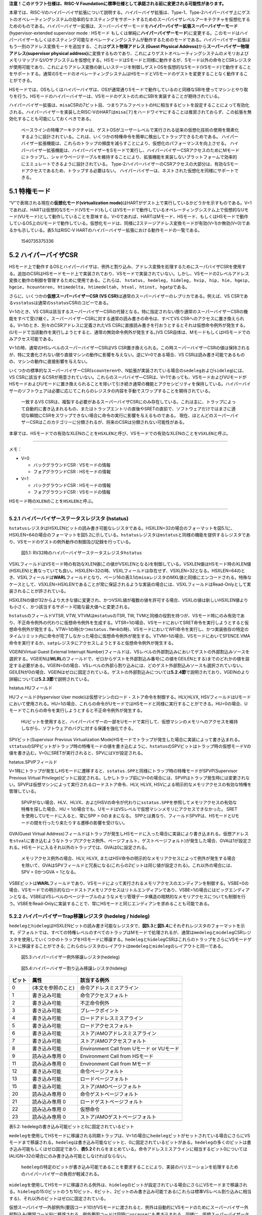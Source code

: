 **注意！このドラフト仕様は、RISC-V
Foundationに標準仕様として承認される前に変更される可能性があります。**

本章では、RISC-Vのハイパーバイザ拡張について説明する。ハイパーバイザ拡張は、Type-1、Type-2ハイパーバイザ上にゲストのオペレーティングシステムの効率的なホスティングをサポートするためのスーパバイザレベルアーキテクチャを仮想化するためのものである。ハイパーバイザー拡張は、スーパーバイザーモードを\ **ハイパーバイザー拡張スーパーバイザーモード**\ (hypervisor-extended
supervisor mode : HSモード
もしくは単純に\ **ハイパーバイザーモード**)に変更する。このモードはハイパーバイザーもしくはホスティング可能なオペレーティングシステムが動作するためのモードである。ハイパーバイザー拡張はもう一別のアドレス変換モードを追加する、これは\ **ゲスト物理アドレス
(Guest Physical
Address)**\ から\ **スーパーバイザー物理アドレス(supervisor physical
address)**\ に変換するものであり、これによりゲストオペレーティングシステムのメモリおよびメモリマップドなI/Oサブシステムを仮想化する。HSモードはSモードと同様に動作するが、Sモード以外の命令とCSRレジスタが使用可能であり、これによりアドレス変換の新しいステージを制御しゲストOSを仮想的なSモード(VSモード)で動作することをサポートする。通常のSモードのオペレーティングシステムはHSモードとVSモードのゲストを変更することなく動作することができる。

HSモードでは、OSもしくはハイパーバイザは、OSが通常通りSモードで動作しているのと同様なSBIを使ってマシンとやり取りを行う。HSモードのハイパーバイザーは、VSモードのゲストのためにSBIを実装することが期待されている。

ハイパーバイザー拡張は、\ ``misa``\ CSRの7ビット目、つまりアルファベットのHに相当するビットを設定することによって有効化される。ハイパーバイザーを実装したRISC-VのHARTは\ ``misa[7]``\ をハードワイヤにすることは推奨されておらず、この拡張を無効化することも可能にしておくべきである。

   ベースラインの特権アーキテクチャは、ゲストOSがユーザーレベルで実行される従来の仮想化技術の使用を簡素化するように設計されている。これは、いくつかの特権命令を簡単に検出してトラップできるためである。
   ハイパーバイザー拡張機能は、これらのトラップの頻度を減らすことにより、仮想化のパフォーマンスを向上させる。
   ハイパーバイザー拡張機能は、ハイパーバイザーをSモードで実行し、ハイパーバイザーCSRアクセスのためにMモードにトラップし、シャドウページテーブルを維持することにより、拡張機能を実装しないプラットフォームで効率的にエミュレートできるように設計されている。
   Type-2ハイパーバイザーのCSRアクセスの大部分は、有効なSモードアクセスであるため、トラップする必要はない。
   ハイパーバイザーは、ネストされた仮想化を同様にサポートできる。

5.1 特権モード
--------------

“V”で表現される現在の\ **仮想化モード(virtualization
mode)**\ はHARTがゲスト上で実行しているかどうかを示すものである。V=1であれば、HARTは仮想的なSモード(VSモード)もしくはVSモードで動作しているオペレーティングシステム上で仮想的なUモード(VUモード)として動作していることを意味する。V=0であれば、HARTはMモード、HSモード、もしくはHSモードで動作しているOS上のUモードで動作している。仮想化モードは、同様に2ステージアドレス変換モードが有効(V=1)か無効(V=0)であるかも示している。表5.1はRISC-V
HARTのハイパーバイザー拡張における動作モードの一覧である。

.. figure:: hypervisor_51.png
   :alt: 1540735375336

   1540735375336

5.2 ハイパーバイザCSR
---------------------

HSモード上で動作するOSとハイパーバイザは、例外と割り込み、アドレス変換を処理するためにスーパバイザCSRを使用する。追加のCSRはHSモードモード上で実装されており、VSモードで実装されていない。しかし、VSモードの2レベルアドレス変換と動作の制御を管理するために使用である。これらは、
``hstatus, hedeleg, hideleg, hvip, hip, hie, hgeip, hgeie, hcounteren, htimedelta, htimedeltah, htval, htinst, hgatp``\ である。

さらに、いくつかの\ **仮想スーパーバイザーCSR (VS
CSR)**\ は通常のスーパーバイザーのレプリカである。例えば、VS
CSRである\ ``vsstatus``\ は通常の\ ``sstatus``\ CSRのコピーである。

V=1のとき、VS
CSRは該当するスーパーバイザーCSRの代替となる。特に指定されない限り通常のスーパーバイザーCSRの機能をすべて受け継ぐ。スーパーバイザーCSRに対する通常の読み書きの命令は、すべてVS
CSRへのアクセスに置き換えられる。V=1のとき、別々のCSRアドレスに定義されたVS
CSRに直接読み書きを行おうとするとそれは仮想命令例外が発生する。(Uモードで当該動作を実行しようとすると、通常の無効命令例外が発生する。)VS
CSR自体は、MモードもしくはHSモードでのみアクセス可能である。

V=1の時、通常のHSレベルのスーパーバイザーCSRはVS
CSR置き換えられる。この時スーパーバイザーCSRの値は保持されるが、特に文書化されない限り直接マシンの動作に影響を与えない。逆にV=0である場合、VS
CSRは読み書き可能であるものの、マシンの動作に直接影響を与えない。

いくつかの標準的なスーパーバイザーCSR(\ ``scounteren``\ や、N拡張が実装されている場合の\ ``sedeleg``\ および\ ``sideleg``)には、VS
CSRに該当するCSRが用意されていない。これらのスーパバイザ―CSRは、V=1であっても、VSモードおよびVUモードがHSモードおよびUモードに置き換えられることを除いて引き続き通常の機能とアクセシビリティを保持している。ハイパーバイザーのソフトウェアは必要に応じてこれらのレジスタの内容を手動でスワップすることを期待されている。

   一致するVS
   CSRは、複製する必要があるスーパーバイザCSRにのみ存在している。これは主に、トラップによって自動的に書き込まれるもの、またはトラップエントリの直後やSRETの直前で、ソフトウェアだけではまさに適切な瞬間にCSRをスワップできない場合に命令の実行に影響を与えるものである。
   現在、ほとんどのスーパーバイザーCSRはこのカテゴリーに分類されるが、将来のCSRは分類されない可能性がある。

本章では、HSモードでの有効なXLENのことを\ ``HSXLEN``\ と呼び、VSモードでの有効なXLENのことを\ ``VSXLEN``\ と呼ぶ。

--------------

メモ：

-  V=0

   -  バックグラウンドCSR : VSモードの情報
   -  フォアグラウンドCSR : HSモードの情報

-  V=1

   -  バックグラウンドCSR : HSモードの情報
   -  フォアグラウンドCSR : VSモードの情報

HSモード時の\ ``XLEN``\ のことを\ ``HSXLEN``\ と呼ぶ。

--------------

5.2.1 ハイパーバイザーステータスレジスタ (hstatus)
~~~~~~~~~~~~~~~~~~~~~~~~~~~~~~~~~~~~~~~~~~~~~~~~~~

``hstatus``\ レジスタはHSXLENビットの読み書き可能なレジスタである。HSXLEN=32の場合のフォーマットを図5.1に、HSXLEN=64の場合のフォーマットを図5.2に示している。\ ``hstatus``\ レジスタは\ ``mstatus``\ と同様の機能を提供するレジスタであり、VSモードのゲストの例外動作の制御及び記録を行っている。

.. figure:: hypervisor_hstatus_RV32.PNG
   :alt: 図5.1: RV32時のハイパーバイザーステータスレジスタ\ ``hstatus``

   図5.1: RV32時のハイパーバイザーステータスレジスタ\ ``hstatus``

.. figure:: hypervisor_hstatus_RV64.PNG
   :alt: 図5.2:
   RV64時のハイパーバイザーステータスレジスタ(\ ``hstatus``)

   図5.2: RV64時のハイパーバイザーステータスレジスタ(\ ``hstatus``)

VSXLフィールドはVSモード時の有効なXLEN値(この値がVSXLENとなる)を制御している。VSXLEN値はHSモード時のXLEN値(HSXLEN)と異なっていても良い。HSXLEN=32の時、VSXLフィールドは存在せず、VSXLEN=32となる。HSXLEN=64のとき、VSXLフィールドは\ **WARL**\ フィールドとなり、ページ16の表3.1の\ ``misa``\ レジスタのMXL値と同様にエンコードされる。特殊なケースとして、VSXLEN=HSXLENであることが常に保証されるような実装の場合には、VSXLフィールドはRead-Onlyとして実装されることが許されている。

HSXLENの値が32からより大きな値に変更され、かつVSXL値が複数の値を許可する場合、VSXLの値は新しいHSXLEN値よりも小さく、かつ該当するサポート可能な最大値へと変更される。

``hstatus``\ のフィールドVTSR, VTW, VTVMは\ ``mstatus``\ のTSR, TW,
TVMと同様の役割を持つが、VSモード時にのみ有効であり、不正命令例外の代わりに仮想命令例外を生成する。VTSR=1の場合、VSモードにおいてSRET命令を実行しようとすると仮想命令例外が発生する。VTW=1の時(かつ\ ``mstatus.TW=0``\ の時)、VSモードにおいてWFI命令を実行し、かつ実装依存の特定のタイムリミット内に命令が完了しなかった場合に仮想命令例外が発生する。VTVM=1の場合、VSモードにおいてSFENCE.VMA命令を実行するか、\ ``satp``\ レジスタにアクセスしようとすると仮想命令例外が発生する。

VGEIN(Virtual Guest External Interrupt
Number)フィールドは、VSレベルの外部割込みにおいてゲストの外部割込みソースを選択する。VGEIENは\ **WLRL**\ のフィールドで、ゼロからゲストを外部割込み番号(この値をGEILENとする)までのどれかの値を設定する必要がある。VGEIN=0の場合、VSレベルの外部ら割り込みには、どのゲスト外部割込みソースも選択されていない。GEILENが0の場合、VGEINはゼロに固定されている。ゲストの外部割込みについては\ **5.2.4節**\ で説明されており、VGEINのより詳細については\ **5.2.3節**\ で説明されている。

hstatus.HUフィールド

HUフィールド(Hypervisor User
mode)は仮想マシンのロード・ストア命令を制御する。HLV,HLVX,
HSVフィールドはUモードにおいて使用される。HU=1の場合、これらの命令がUモードではHSモードと同様に実行することができる。HU=0の場合、Uモードでこれらの命令を実行しようとすると不正命令例外が発生する。

   HUビットを使用すると、ハイパーバイザーの一部をUモードで実行して、仮想マシンのメモリへのアクセスを維持しながら、ソフトウェアのバグに対する保護を強化できる。

SPVビット(Supervisor Previous Virtualization
Mode)HSモードでトラップが発生した場合に実装によって書き込まれる。\ ``sttatus``\ のSPPビットがトラップ時の特権モードの値を書き込むように、\ ``hstatus``\ のSPVビットはトラップ時の仮想モードVの値を書き込む。V=0にSRETが実行されると、SPVにはVが設定される。

hstatus.SPVPフィールド

V=1時にトラップが発生しHSモードに遷移すると、\ ``sstatus.SPP``\ と同様にトラップ時の特権モードがSPVP(Supervisor
Previous Virtual
Privilege)ビットに設定される。しかしトラップ前にV=0の場合には、SPVPはトラップ発生時には変更されない。SPVPは仮想マシンによって実行されるロードストア命令、HLV,
HLVX, HSVによる明示的なメモリアクセスの有効な特権を管理している。

   SPVPがない場合、HLV、HLVX、およびHSVの命令が代わりに\ ``sstatus.SPP``\ を参照してメモリアクセスの有効な特権を探した場合、HU
   =
   1の場合でも、UモードはVSレベルで仮想マシンメモリにアクセスできなかった。
   SRETを使用してUモードに入ると、常にSPP = 0のままになる。
   SPPとは異なり、フィールドSPVPは、HSモードとUモードの間を行ったり来たりする遷移の影響を受けない。

GVA(Guest Virtual
Address)フィールドはトラップが発生しHSモードに入った場合に実装により書き込まれる。仮想アドレスを\ ``stval``\ に書き込むようなトラップ(アクセス例外、ページフォルト、ゲストページフォルト)が発生した場合、GVAは1が設定される。HSモードに入るそれ以外のトラップでは、GVAは0に設定される。

   メモリアクセス例外の場合、HLV, HLVX,
   またはHSV命令の明示的なメモリアクセスによって例外が発生する場合を除いて、GVAはSPVフィールドと冗長になる(これらの2ビットは同じ値が設定される)。これ以外の場合には、SPV
   = 0かつGVA = 1となる。

VSBEビットは\ **WARL**\ フィールドであり、VSモードによって実行されるメモリアクセスのエンディアンを制御する。VSBE=0の場合、VSモードでの明示的なロードストアメモリアクセスはリトルエンディアンであり、VSBE=1の場合にはビッグエンディアンとなる。VSBEはVSレベルのページテーブルのようなメモリ管理データ構造の暗黙的なメモリアクセスについても制御を行う。VSBEをRead-Onlyに実装することで、常にHSモードと同じエンディアンを求めることも可能である。

5.2.2 ハイパーバイザーTrap移譲レジスタ (hedeleg / hideleg)
~~~~~~~~~~~~~~~~~~~~~~~~~~~~~~~~~~~~~~~~~~~~~~~~~~~~~~~~~~

``hedeleg``\ と\ ``hideleg``\ はHSXLENビットの読み書き可能なレジスタで、\ **図5.3**\ と\ **図5.4**\ にそれぞれレジスタのフォーマットを示す。デフォルトでは、すべての特権レベルのすべてのトラップはMモードで処理されるが、通常は\ ``medeleg``\ と\ ``mideleg``\ CSRレジスタを使用していくつかのトラップをHSモードに移譲する。\ ``hedeleg``\ と\ ``hideleg``\ CSRはこれらのトラップをさらにVSモードゲストに移譲することができる;
これらのレジスタのレイアウトは\ ``medeleg``\ と\ ``mideleg``\ のレイアウトと同一である。

.. figure:: hedeleg.PNG
   :alt: 図5.3:ハイパーバイザー例外移譲レジスタ(hedeleg)

   図5.3:ハイパーバイザー例外移譲レジスタ(hedeleg)

.. figure:: hideleg.PNG
   :alt: 図5.4:ハイパーバイザー割り込み移譲レジスタ(hideleg)

   図5.4:ハイパーバイザー割り込み移譲レジスタ(hideleg)

====== ================== =========================================
ビット 属性               該当する例外
====== ================== =========================================
0      (本文を参照のこと) 命令アドレスミスアライン
1      書き込み可能       命令アクセスフォルト
2      書き込み可能       不正命令例外
3      書き込み可能       ブレークポイント
4      書き込み可能       ロードアドレスミスアライン
5      書き込み可能       ロードアクセスフォルト
6      書き込み可能       ストア/AMOアドレスミスアライン
7      書き込み可能       ストア/AMOアクセスフォルト
8      書き込み可能       Environment Call from Uモード or VUモード
9      読み込み専用 0     Environment Call from HSモード
11     読み込み専用 0     Environment Call from Mモード
12     書き込み可能       命令ページフォルト
13     書き込み可能       ロードページフォルト
15     書き込み可能       ストア/AMOページフォルト
20     読み込み専用 0     命令ゲストページフォルト
21     読み込み専用 0     ロードゲストページフォルト
22     読み込み専用 0     仮想命令
23     読み込み専用 0     ストア/AMOゲストページフォルト
\                        
====== ================== =========================================

.. container::

   表5.2: hedelegの書き込み可能ビットと0に固定されているビット

``medeleg``\ を使用してHSモードに移譲される同期トラップは、V=1の場合に\ ``hedeleg``\ ビットがセットされている場合にさらにVSモードまで移譲される。\ ``hedeleg``\ は書き込み可能なビットと、0に固定されているビットがある。\ ``hedeleg``\ の多くのビットは書き込み可能もしくはゼロ固定であり、\ **表5.2**\ それらをまとめている。命令アドレスミスアラインに相当するビット0についてはIALIGN=32の場合にのみ書き込み可能としなければならない。

   ``hedeleg``\ の特定のビットが書き込み可能であることを要求することにより、実装のバリエーションを処理するためのハイパーバイザーの負担が軽減される。

``mideleg``\ を使用してHSモードに移譲される例外は、\ ``hideleg``\ のビットが設定されている場合にさらにVSモードまで移譲される。\ ``hideleg``\ の15:0ビットのうち10ビット、6ビット、2ビットのみ書き込み可能である(これらは標準VSレベル割り込みに相当する)、それ以外のビットはゼロに固定されている。

仮想スーパバイザ―外部例外(要因コード10)がVSモードに渡されると、例外は自動的にVSモードのためにスーパーバイザー外部割込み(要因コード9)に移譲される。例外要因コードは同時に\ ``vscause``\ にも書き込まれる。同様に、仮想スーパーバイザータイマー割り込み(要因コード6)はVSモードにてスーパーバイザータイマー割り込み(要因コード5)に変換され、仮想スーパーバイザーソフトウェア割り込み(要因コード2)はVSモードにてスーパーバイザーソフトウェア割り込み(要因コード1)に変換される。同様の変換はプラットフォームかカスタム割り込み要因(要因コード16以上)にも適用される可能性がある。

5.2.3 ハイパーバイザー割り込みレジスタ (hvip, hip, hie)
~~~~~~~~~~~~~~~~~~~~~~~~~~~~~~~~~~~~~~~~~~~~~~~~~~~~~~~

``hvip``\ はHSXELNビットの読み書き可能なレジスタであり、ハイパーバイザーが該当する仮想割り込みをVSモードのために書き込むことができるかどうかを示す。\ ``hideleg``\ における書き込み可能なビットは、\ ``hvip``\ においても同様に書き込み可能であり、そうでないビットは同様に0に固定されている。

.. figure:: hvip.PNG
   :alt: 図5.5:ハイパーバイザー仮想割り込みペンディングレジスタ(hvip)

   図5.5:ハイパーバイザー仮想割り込みペンディングレジスタ(hvip)

``hvip``\ の標準的なビット位置(ビット15:0)のフォーマットを\ **図5.6**\ に示す。\ ``hvip``\ のVSEIP=1に設定することにより、VSレベルの外部割込みがアサートされる;
VSTIPを設定することにより、VSレベルのタイマー割り込みがアサートされる;
VSSIP=1に設定することによりVSレベルのソフトウェア割り込みがアサートされる。

.. figure:: hvip_standard_portion.PNG
   :alt: 図5.6:hvipの標準的なビット位置

   図5.6:hvipの標準的なビット位置

``hip``\ および\ ``hie``\ レジスタはHSXELNビットの読み書き可能なレジスタであり、HSレベルの\ ``sip``\ および\ ``sie``\ レジスタをそれぞれ補完するものである。\ ``hip``\ レジスタはVSレベルおよびハイパーバイザー固有の割り込みがペンディングしていることを示すレジスタであり、一方で\ ``hie``\ は割り込みが許可されているかどうかを示している。\ ``sip``\ と\ ``sie``\ は、割り込み\ ``i``\ は\ ``hip``\ と\ ``hie``\ の同じビット\ ``i``\ が設定され、かつスーパーバイザレベルの割り込みがグローバルに有効化されている場合にはHSモードでトラップされる。

.. figure:: hip.PNG
   :alt: 図5.7:ハイパーバイザー割り込みペンディングレジスタ

   図5.7:ハイパーバイザー割り込みペンディングレジスタ

.. figure:: hie.PNG
   :alt: 図5.8:ハイパーバイザー割り込み許可レジスタ(hie)

   図5.8:ハイパーバイザー割り込み許可レジスタ(hie)

``sie``\ における書き込み可能なビットは、\ ``hip``\ および\ ``hie``\ においてゼロに固定されている。したがって、\ ``sie``\ および\ ``hie``\ のゼロでないビットは常に排他的であり、\ ``sip``\ および\ ``hip``\ も同様である。

   ``hip``\ および\ ``hie``\ の有効なビットはHSレベルの\ ``sip``\ および\ ``sie``\ には配置することができない。なぜならば、そのようにするとソフトウェアがハイパーバイザー拡張が実装されていないハードウェアにおいてハイパーバイザーをソフトウェアがエミュレートすることができないからである。

``sie``\ の\ ``i``\ ビットがゼロに固定されている場合、\ ``hip``\ の同じビットは書き込み可能であるか、読み込み専用である。もし\ ``hip``\ のビット\ ``i``\ が書き込み可能である場合、当該ビットに0を書き込むことにより、そのペンディングビットをクリアすることができる。もし割り込み\ ``i``\ が\ ``hip``\ のビットを設定することができるものの、\ ``hip``\ の当該ビットが読み込み専用である場合、\ ``hvip``\ の当該ビットをクリアするか、Execution
Environmentコールを含む割り込みペンディングをクリアするためのいくつかのメカニズムを提供することが必要である。

``hip``\ においてペンディングすることのできるビットは、\ ``hie``\ においても同じビットは書き込むことができる。\ ``hie``\ の書き込みできないビットはゼロに固定されている。

.. figure:: hip_standard_portion.PNG
   :alt: 図5.9:\ ``hip``\ の標準的なビット配置(ビット15:0)

   図5.9:\ ``hip``\ の標準的なビット配置(ビット15:0)

.. figure:: hie_standard_portion.PNG
   :alt: 図5.10:\ ``hie``\ の標準的なビット配置(ビット15:0)

   図5.10:\ ``hie``\ の標準的なビット配置(ビット15:0)

``hip.SGEIP``\ および\ ``hip.SGEIE``\ はスーパーバイザーレベル(HSレベル)のゲスト外部割込み向けの割り込みペンディングビットおよび割り込み許可ビットである。SGEIPは\ ``hip``\ においては読み込み専用で、\ ``hgeip``\ CSRおよび\ ``hgeie``\ CSRの任意のビットがゼロでない場合の論理積が1である場合にのみ1が設定される。

``hip.SSEIP``\ および\ ``hie.VSEIE``\ はVSレベルでの外部割込み向けの割り込みペンディングビットおよび割り込み許可ビットである。VSEIPは\ ``hip``\ において読み込み専用であり、以下の割り込み要因の論理ORである：

-  ``hvip.VSEIP``\ ビット
-  ``hstatus.VGEIN``\ により選択された\ ``hgeip``\ ビット; および
-  VSレベルで指定される任意のプラッタフォーム独自の外部割込み信号

``hip.VSTIP``\ および\ ``hie.VSTIE``\ ビットはVSレベルのタイマー割り込みの割り込みペンディングビットおよび割り込み許可ビットである。VSTIPは\ ``hip``\ において読み込み専用であり、\ ``hvip``\ の論理ORである。VSTIPは\ ``hip``\ において読み込み専用であり、\ ``hvip``\ の論理ORである。VSTIPおよび他の任意のプラットフォーム固有のタイマー割り込み信号はVSレベルに送信される。

``hip.VSSIP``\ および\ ``hie.VSSIE``\ ビットはVSレベルのソフトウェア割込みの割り込みペンディングビットおよび割り込み許可ビットである。\ ``hip``\ のVSSIPビットは\ ``hvip``\ の当該ビットの(書き込み可能な)エイリアスである。

HSモードにおける複数同時の割り込みが発生した場合、以下の降順の優先度によって処理される：SEI,
SSI, STI, SGEI, VSEI, VSSI, VSTI。

5.2.4 ハイパーバイザーゲスト外部割込みレジスタ (``hgeip``\ および\ ``hgeie``)
~~~~~~~~~~~~~~~~~~~~~~~~~~~~~~~~~~~~~~~~~~~~~~~~~~~~~~~~~~~~~~~~~~~~~~~~~~~~~

``hgeip``\ レジスタはHSXLENビットの読み込み専用レジスタであり、\ **図5.11**\ に示すビットフォーマットで構成されている。このレジスタは当該HARTにおけるペンディングしていているゲスト外部割込みを示している。\ ``hgeie``\ レジスタはHSXLENビットの読み書き可能なレジスタであり、\ **図5.12**\ に示すビットフォーマットで構成されている。このレジスタは当該HARTにおけるゲスト外部割込みの割り込み許可ビットである。ゲスト外部割込みの要因番号\ ``i``\ が、\ ``hgiep``\ と\ ``hgeie``\ のビット\ ``i``\ に相当する。

.. figure:: hgeip.PNG
   :alt: 図5.11:ハイパーバイザーゲスト外部割り込みペンディングレジスタ(hgeip)

   図5.11:ハイパーバイザーゲスト外部割り込みペンディングレジスタ(hgeip)

.. figure:: hgeie.PNG
   :alt: 図5.12:ハイパーバイザーゲスト外部割込み許可レジスタ

   図5.12:ハイパーバイザーゲスト外部割込み許可レジスタ

VSレベルでは、ゲスト外部割込みは個々の仮想マシンに対する割込みとして表現される。RISC-Vプラットフォームが、ハイパーバイザーの介入を最小限にしてゲストOSの直接制御下に物理デバイスを配置することをサポートしている場合(仮想マシンと物理デバイス間のパススルーや直接割り当てと言われている)、そのような状況では、デバイスからの割り込みは特定の仮想マシンを対象としている。\ ``hgeip``\ の各ビットは、割り込みコントローラが収集して報告した、1つの仮想マシンに向けられた全ての保留中の割り込みをまとめたものである。複数のデバイスからの特定の保留中の割り込みを区別するためには、ソフトウェアは割り込みコントローラに問い合わせなければならない。

   ゲスト外部割込みをサポートするためには、割り込みコントローラ型の割り込みとは個別に仮想マシンに向けられた割り込みを収集できなければならない。

``hgeip``\ および\ ``hgeie``\ に実装された割り込みの数は指定されておらず、おそらくゼロである。この値を\ ``GEILEN``\ と呼び、0ビット目を含む下位のビットから先に実装される。従ってもしGEILENがゼロでない場合、\ ``hgeie``\ のGEILEN:1ビットは書き込み可能であり、\ ``hgeip``\ および\ ``hgeie``\ の他のビットはゼロに固定されている。

   1つの物理HARTで受信して処理されるゲスト外部割込みのセットは、他のHARTで受信したものとは異なる場合がある。1つの物理HARTでのゲスト外部割込み番号\ ``i``\ は、通常、他のHARTでのゲスト外部割込み番号\ ``i``\ と同じではないことが予想される。1つの物理HARTに対して、ゲスト外部割込みを直接受信できる仮想HARTの最大数はGEILENによって制限されている。この数の最大値は、どのような実装でも、物理HARTごとに、RV32では31個、RV64では63個である。

   ハイパーバイザーは、GEILENによって制限されることなく、仮想HARTの数に関係なく、常に自由にデバイスをエミュレートすることができます。割り込みの直接パススルー(直接割り当て)のみがGEILENの制限の対象となる。1つの仮想HARTが受け取ることができる個別の割り込みの数は、割り込みコントローラによって決定される。

``hgeie``\ レジスタはスーパーバイザーレベル(HSレベル)で発生するゲスト外部割込みの一部を選択する。\ ``hgeie``\ の割り込み許可ビットは、\ ``hstatus.VGEIN``\ により選択される\ ``hgeip``\ のVSレベルでの外部割込み信号に影響を与えない。

5.2.5 ハイパーバイザーカウンタ許可レジスタ (``hcounteren``)
~~~~~~~~~~~~~~~~~~~~~~~~~~~~~~~~~~~~~~~~~~~~~~~~~~~~~~~~~~~

カウンタ許可レジスタ\ ``hcounteren``\ はゲスト仮想マシン向けのハードウェアパフォーマンスモニタリングカウンタの利用可能状態を制御するための32ビットレジスタである。

.. figure:: hcounteren.PNG
   :alt: 図5.13:ハイパーバイザーカウンタ許可レジスタ(\ ``hcounteren``)

   図5.13:ハイパーバイザーカウンタ許可レジスタ(\ ``hcounteren``)

``hcounteren``\ レジスタのCY、TM、IR、HPMnビットがクリアされている場合、V=1時に\ ``cycle``,
``time``, ``instret``,
``hpmcounter``\ nレジスタを読もうとすると、\ ``mcounteren``\ の当該ビットが1であったとしても仮想命令例外が発生する。これらのビットがセットされている場合、V=1の時は、他に任意の理由でアクセスが禁止されていたとしても、当該レジスタへのアクセスは許可される。VUモードでは、\ ``hcounteren``\ と\ ``scounteren``\ のビットが設定されていたとしても、これらのカウンタの値は読み取ることができない。

``hcounteren``\ は常に実装されていなければならない。しかし、任意のビットの値はゼロに固定することができ、これはV=1のときに当該カウンタの値を読もうとすると例外が発生することを意味する。したがって、これらのビットは\ **WARL**\ フィールドであると言える。

ハイパーバイザータイムデルタレジスタ (``htimedelta``, ``htimedeltah``)
~~~~~~~~~~~~~~~~~~~~~~~~~~~~~~~~~~~~~~~~~~~~~~~~~~~~~~~~~~~~~~~~~~~~~~

``htimedelta``\ CSRは\ ``time``\ レジスタの値とVSモードおよびVUモードでの返される値の差分を保持している。つまり、\ ``time``\ CSRをVSモードおよびVUモードで読むと、\ ``htimedelta``\ と\ ``time``\ の実際の値を加算した結果が返される。

   ``htimedelta``\ と\ ``time``\ の加算におけるオーバーフローは無視されるため、\ ``htimedelta``\ の値が大きくなると、タイムオフセットの負の値して取り扱われる。

.. figure:: htimedelta.PNG
   :alt: 図5.14:ハイパーバイザータイムデルタレジスタ, HSXLEN=64

   図5.14:ハイパーバイザータイムデルタレジスタ, HSXLEN=64

HSXLEN=32では、\ ``htimedelta``\ はデルタ値の下位32ビットを保持している。\ ``htimedeltah``\ はデルタ値の上位32ビットを保持している。

.. figure:: htimedelta_32bit.PNG
   :alt: 図5.15:HSXLEN=64時のハイパーバイザータイムデルタレジスタ

   図5.15:HSXLEN=64時のハイパーバイザータイムデルタレジスタ

5.2.7 ハイパーバイザートラップ値レジスタ(\ ``htval``)
~~~~~~~~~~~~~~~~~~~~~~~~~~~~~~~~~~~~~~~~~~~~~~~~~~~~~

``htval``\ レジスタはHSXLENビットの読み書き可能なレジスタで、\ **図5.16**\ に示すフォーマットで構成されている。トラップによりHSモードに入ると、\ ``stval``\ と一緒に\ ``htval``\ に例外要因固有の情報が書き込まれ、ソフトウェアがトラップを処理するために使用される。

.. figure:: htval.PNG
   :alt: 図5.16:ハイパーバイザートラップ値レジスタ(htval)

   図5.16:ハイパーバイザートラップ値レジスタ(htval)

ゲストページフォルト例外によりHSモードに移行した場合、\ ``htval``\ にはゼロもしくは例外の発生したゲスト物理アドレスを2ビット右にシフトした値が書き込まれる。他の例外では、\ ``htval``\ の値はゼロに設定されるが、将来の仕様アップデートや他の拡張によって\ ``htval``\ の挙動が異なる可能性がある。

ゲストページフォルト例外は第1ステージ(VSステージ)のアドレス変換による暗黙的なメモリアクセスにより発生する可能性があるが、この場合には\ ``htval``\ に書き込まれるゲスト物理アドレスは、例外の発生した暗黙的なメモリアクセスのアドレスとなる。例えば、VSレベルのページテーブルエントリのメモリ読み込みに失敗した場合などである。(VSステージでの変換が完了しなかった場合、オリジナルの仮想アドレスに相当するゲスト物理アドレスは未知である。)このような状態における曖昧さを削減するための更なる情報として\ ``htinst``\ CSRが使用される。

そうでない場合、ミスアラインロード・ミスアラインストアによりゲストページフォルトが発生する場合には、\ ``htval``\ には\ ``stval``\ に格納されている仮想アドレスに対応する変換に失敗した物理アドレスが返される。可変長の命令を持つシステムでの命令ゲストページのフォルトの場合、ゼロではない\ ``htval``\ は、\ ``stval``\ の仮想アドレスで示される命令のフォルト部分に対応する。

   ``htval``\ に書き込まれたゲスト物理アドレスは、現在のXLENよりも広いアドレスに対応するために2ビット右にシフトされる。RV32
   では、ハイパーバイザ拡張により、34ビットのゲスト物理アドレスが許可され、htvalはそのアドレスの33:2ビットを報告する。このゲスト物理アドレスの2ビットシフトエンコーディングは、PMPアドレスレジスタ
   (Section 3.6) とページテーブルエントリ (Section 4.3, 4.4, 4.5)
   の物理アドレスのエンコーディングと一致している。

..

   例外の発生したゲストの物理アドレスの最下位2ビットが必要な場合、これらのビットは通常、stvalの故障している仮想アドレスの最下位2ビットと同じである。VSステージのアドレス変換のための暗黙のメモリアクセスによる例外の場合、最下位2ビットは代わりにゼロになる。これらのケースは、レジスタ\ ``htinst``\ で提供される値を用いて識別することができる。

``htval``\ は\ **WARL**\ レジスタであり、ゼロを保持していなければならず、ゲスト物理アドレスの2ビットシフトされたサブセットのみを保持することができる。

   (プラットフォーム標準などの)他の理由がない限り、ソフトウェアにより``htval``\ を書き込んだ場合にはその値が\ ``htval``\ からリードバックできなければならない。

5.2.8 ハイパーバイザ―トラップ命令レジスタ (``htinst``)
~~~~~~~~~~~~~~~~~~~~~~~~~~~~~~~~~~~~~~~~~~~~~~~~~~~~~~

``htinst``\ レジスタはHSXLENビットの読み書き可能なレジスタであり、\ **図5.17**\ に示されるビットフォーマットで構成されている。トラップが発生しHSモードに移行した場合、\ ``htinst``\ はゼロでない場合例外の発生した命令の情報を保持しており、ソフトウェアによりトラップを処理するのを助ける役割を持っている。\ ``htinst``\ に書き込まれる値に抜いてはSection
5.6.3で説明している。

.. figure:: htinst.PNG
   :alt: 図5.17:ハイパーバイザートラップ命令レジスタ

   図5.17:ハイパーバイザートラップ命令レジスタ

``htinst``\ は\ **WARL**\ レジスタであり、実装がトラップ発生時に自動的に書き込んだ値を保持しておかなければならない。

5.2.9 ハイパーバイザーゲストアドレス変換および保護レジスタ (``hgatp``)
~~~~~~~~~~~~~~~~~~~~~~~~~~~~~~~~~~~~~~~~~~~~~~~~~~~~~~~~~~~~~~~~~~~~~~

``htatap``\ レジスタはHSXLENビットの読み書き可能なレジスタであり、HSXLEN=32の場合のビットフォーマットを\ **図5.18**\ に、HSXLEN=64の場合のビットフォーマットを\ **図5.19**\ に示す。このレジスタはゲスト仮想アドレス変換の2番目のステージであるGステージアドレス変換の制御及び保護を行う(\ **5.5節**\ を参照のこと)。\ ``satp``\ CSRレジスタと同様に、このレジスタはゲスト物理ルートページテーブルの物理ページ番号(PPN)、仮想マシン毎のアドレス変換を区別するための仮想マシン識別番号(VMID)、下種て物理アドレスの変換方法を選択するためのMODEフィールドから構成されている。\ ``mstatus.TVM=1``\ の場合、HSモードでの\ ``hgatp``\ レジスタを読み書きしようとすると命令例外が発生する。

.. figure:: hgatp_32.PNG
   :alt: 図5.18:RV32ハイパーバイザーゲストアドレス変換および保護レジスタ
   hgatp

   図5.18:RV32ハイパーバイザーゲストアドレス変換および保護レジスタ hgatp

.. figure:: hgatp_64.PNG
   :alt: 図5.19:RV64ハイパーバイザーゲストアドレス変換および保護レジスタ。MODE=Bare,
   Sv39x4, Sv48x4

   図5.19:RV64ハイパーバイザーゲストアドレス変換および保護レジスタ。MODE=Bare,
   Sv39x4, Sv48x4

**表5.3**\ はRV32とRV64におけるMODEフィールドのエンコーディングを示している。MODE=Bareでは、ゲスト物理アドレスはスーパーバイザー物理アドレスと同一であり、\ **3.6節**\ で示すようにゲスト仮想マシンと物理メモリ保護については追加的な保護は存在しない。この場合には、\ ``hgatp``\ のほかのフィールドはゼロに設定していなければならない。

RV32では、MODEの有効な設定はSv32x4のみである。このモードでは通常のSv32ページ仮想メモリ方式を修正したもので、34ビットゲスト物理アドレスをサポートするために拡張したものである。RV64ではSv39x4およびSv48x4が定義されており、これはSv39およびSv49ページ仮想メモリ方式を修正したものである。これらのすべてのページ仮想メモリ方式については\ **5.5.1節**\ で説明している。RV64でさらに追加されている方式としてSv57x4が定義されており、これは仕様書の今後のバージョンで定義される予定である。

RV64におけるMODEフィールドの他の値については将来のために予約されており、\ ``hgatp``\ の他のフィールドの異なる解釈のために使用される予定である。

.. figure:: hgatp_mode.PNG
   :alt: 表5.3:hgatp MODEフィールドのエンコーディング

   表5.3:hgatp MODEフィールドのエンコーディング

RV64の実装では、すべてのRV64 MODE設定をサポートする必要はない。

``hgatp``\ におけるサポートされないMODEの書き込みは、\ ``satp``\ のように無視されない。その代わり、\ ``hgatp``\ のフィールドは\ **WARL**\ フィールドであり、そのような書き込みが発生した場合は識別される。

--------------

メモ：\ **WARL**\ とは Write Any Value, Read Legal Value。

一部の読み書きCSRフィールドは、一部のビットエンコーディングに対してのみ定義されていますが、読み出しの際には必ず適法な値を返すことを保証しながら、任意の値を書き込むことができます。CSRの書き込みに他の副作用がないと仮定して、サポートされている値の範囲を決定するには、希望の設定を書き込んでみて、その値が保持されているかどうかを確認するために読み出すことができます。これらの値は、レジスタの説明ではWARLと表示されています。

WARLフィールドへのサポートされていない値の書き込みで例外が発生することはありません。実装では、最後の書き込みが不正な値であった場合、WARLフィールドの読み出しで任意の正規の値を返すことができますが、返される正規の値は、不正に書き込まれた値とハートのアーキテクチャ状態に決定論的に依存します。

--------------

**5.5.1節**\ で説明しているように、ページ仮想メモリ方式(Sv32x4, Sv39x4,
Sv48x4)では、ルートページテーブルは16kiBであり16KiB協会にアラインしていなければならない。これらのモードへは、\ ``hgatp``\ 内の物理ページ番号(PPN)フィールドの最下位2ビットは常にゼロが読みだされる。定義されているページ仮想メモリ方式のBareのどちらか、あるいは両方のみをサポートしている実装では、PPN[1:0]はゼロに固定していなければならない。

VIMDのビット数は定義されていないか、あるいはゼロである。VMIDの実装されているビット数のことを\ **VMIDLEN**\ と定義されるが、これはVMIDフィールドのすべてのビットに1を書き込み、\ ``hgatp``\ の当該ビットをリードバックすることで保持されている1の数を調査することで識別できる。VMIDは下位のビットから先に実装される：つまり、VMIDLEN>0であれば、VMID[VMIDLEN-1:0]が書き込み可能である。VMIDLENの最大値(これをVMIDMAXと呼ぶ)はSv32x4では7であり、Sv39x4およびSv48x4では14である。

``hgatp``\ ページテーブルのアップデートと後続のGステージアドレス変換の順番を制約しているわけではない。新しい仮想マシンのゲスト物理ページテーブルが変更されると、\ ``hgatp``\ への書き込みを行う前にHFENCE.GVMA命令を実行する必要がある可能性がある(\ **5.3.2節**\ を参照のこと)。

5.2.10 仮想スーパーバイザーステータスレジスタ (``vsstatus``)
~~~~~~~~~~~~~~~~~~~~~~~~~~~~~~~~~~~~~~~~~~~~~~~~~~~~~~~~~~~~

``vsstatus``\ レジスタはVSXLENビットの読み書き可能なレジスタであり、VSモードでのスーパーバイザーステータス\ ``sstatus``\ である。\ **図5.20**\ にVSXLEN=32でのビットフォーマット、\ **図5.21**\ にVSXLEN=64でのビットフォーマットを示す。V=1の場合に、\ ``vsstatus``\ は\ ``sstatus``\ の代替の役目を担い、従って\ ``sstatus``\ を読み書きする命令はすべて\ ``vsstatus``\ に置き換えられる。

.. figure:: vsstatus_32.PNG
   :alt: 図5.20:RV32向け仮想スーパーバイザーステータスレジスタ(vsstatus)

   図5.20:RV32向け仮想スーパーバイザーステータスレジスタ(vsstatus)

.. figure:: vsstatus_64.PNG
   :alt: 図5.21:RV64向け仮想スーパーバイザーステータスレジスタ(vsstatus)

   図5.21:RV64向け仮想スーパーバイザーステータスレジスタ(vsstatus)

UXLフィールドはVUモードでのXLEN値を制御しており、VSモードでのXLEN値(VSXLEN)とは異なる可能性がある。VSXLEN=32の場合、UXLフィールドは存在せず、VUモードでのXLEN=32である。VSXLEN=64の場合はUXLフィールドは\ **WARL**\ フィールドであり、16ページの\ **表3.1**\ における\ ``misa``\ レジスタにおけるMXLのエンコーディングと同様である。特に、実装によってはUXLを読み込み専用フィールドとし、\ ``hstatuts``\ のVSXLフィールドをコピーすることで強制的にVUモードにおいてXLEN=VSXLENとすることもできる。

VSXLENが32よりも大きな値に変更されると、UXLは単一の値に制限されなくなり、新しいVSXLENよりも小さな最も大きなサポート可能な値に変更される。

V=1の場合、\ ``vsstatus.FS``\ およびHSレベルでの\ ``sstatus.FS``\ が有効である。どちらかのフィールドが0(Off)である場合、浮動小数点命令を実行しようとすると命令違反例外が発生する。V=1の時、浮動小数点のステートを変更すると、どちらのフィールドも3(Dirty)に変更される。

   ハイパーバイザーが拡張コンテキストステータスの恩恵を受けるためには、VSモードで動作するゲストOSから独立して維持されているHSレベルの\ ``sstatus``\ にそれ自身のコピーを持たなければならない。拡張コンテキスト状態のバージョンは明らかにVSモード用の\ ``vsstatus``\ に存在しなければならないが、VSレベルのソフトウェアが\ ``vsstatus.FS``\ を任意に変更できることを考えると、ハイパーバイザーはこのバージョンが正しく維持されているかどうかに頼ることはできない。V=1の間、HSレベルの\ ``sstatus.FS``\ が独立してアクティブでなく、ハードウェアによって\ ``vsstatus.FS``\ と並行して維持されていない場合、ハイパーバイザーは、仮想マシン間でコンテキストを切り替える際に、常に保守的にすべての拡張ポイントの状態をスワップすることを余儀なくされることになる。

読み込み専用のSDおよびXSフィールドは拡張コンテキストの状態を示しており、VSモードでのみ参照することができる。例えばHSレベルの\ ``sstatus.FS``\ は\ ``vsstatus.SD``\ に影響を与えない。

実装は、UBEを\ ``hstatus.VSBE``\ の読み込み専用コピーとすることができる。

V=0の場合、\ ``vsstatus``\ はマシンの動作に直接影響を与えないが、仮想マシンロードストア(HLV/HLVX/HSV)もしくは\ ``mstatus``\ レジスタのMPRV機能は例外であり、V=1の時のようにロードストアを実行する際に使用される。

5.2.11 仮想スーパーバイザー割り込みレジスタ (``vsip``, ``vsie``)
~~~~~~~~~~~~~~~~~~~~~~~~~~~~~~~~~~~~~~~~~~~~~~~~~~~~~~~~~~~~~~~~

``vsip``\ と\ ``vsie``\ はVSXLENビットの読み書き可能なレジスタで、\ ``sip``\ と\ ``sie``\ レジスタのVSモード版である。それぞれのビットフォーマットを\ **図5.22**\ および\ **図5.23**\ に示す。V=1の時、\ ``vsip``\ と\ ``vsie``\ は\ ``sip``\ と\ ``sie``\ の代替であり、\ ``sip``\ および\ ``sie``\ に対して読み書きを行う命令は、これらの命令に対する読み書きに置き換わる。しかし、HSレベルに挿入される割込みは引き続きHSレベルの\ ``sip``\ レジスタが使用され、V=1の場合でも\ ``vsip``\ は使用されない。

.. figure:: vsip.PNG
   :alt: 図5.22:仮想スーパーバイザー割り込みペンデングレジスタ(vsip)

   図5.22:仮想スーパーバイザー割り込みペンデングレジスタ(vsip)

.. figure:: vsie.PNG
   :alt: 図5.23:仮想スーパーバイザー割り込み許可レジスタ(vsie)

   図5.23:仮想スーパーバイザー割り込み許可レジスタ(vsie)

``vsip``\ と\ ``vsie``\ の標準的なビット配置(ビット15:0)を\ **図5.24**\ と\ **図5.25**\ に示す。

.. figure:: vsip_standard.PNG
   :alt: 図5.24:vsipの標準的なビット配置

   図5.24:vsipの標準的なビット配置

.. figure:: vsie_standard.PNG
   :alt: 図5.24:vsieの標準的なビット配置

   図5.24:vsieの標準的なビット配置

``hideleg``\ のビット10が0の場合、\ ``vsip.SEIP``\ と\ ``vsie.SEIE``\ はゼロに固定されている。そうでなければ、\ ``vsip.SEIP``\ と\ ``vsie.SEIE``\ は\ ``hip.VSEIP``\ と\ ``hie.VSEIE``\ のエイリアスである。

``hideleg``\ のビット6が0の場合、\ ``vsip.STIP``\ と\ ``vsie.STIE``\ はゼロに固定されている。そうでなければ、\ ``vsip.STIP``\ と\ ``vsie.STIE``\ は\ ``hip.VSTIP``\ と\ ``hie.VSTIE``\ のエイリアスである。

``hideleg``\ のビット2が0の場合、\ ``vsip.SSIP``\ と\ ``vsie.SSIE``\ はゼロに固定されている。そうでなければ、\ ``vsip.SSIP``\ と\ ``vsie.SSIE``\ は\ ``hip.VSSIP``\ と\ ``hie.VSSIE``\ のエイリアスである。

5.2.12 仮想スーパーバイザートラップベクタベースアドレスレジスタ (``vstvec``)
~~~~~~~~~~~~~~~~~~~~~~~~~~~~~~~~~~~~~~~~~~~~~~~~~~~~~~~~~~~~~~~~~~~~~~~~~~~~

``vstvec``\ レジスタはVSXLENビットの読み書き可能なレジスタであり、スーパーバイザーレジスタ\ ``stvec``\ のVSモード版である。ビットフォーマットを\ **図5.26**\ に示す。V=1の場合、\ ``vstvec``\ は通常の\ ``stvec``\ の代替となり、通常の\ ``stvec``\ への読み書きを行う命令は\ ``vstvec``\ への読み書きへと置き換えられる。V=0の場合は\ ``vstvec``\ はマシンの動作には一切影響を与えない。

.. figure:: vstvec.PNG
   :alt: 図5.26:仮想スーパーバイザートラップベクタベースアドレスレジスタ

   図5.26:仮想スーパーバイザートラップベクタベースアドレスレジスタ

--------------

5.2.13 仮想スーパーバイザースクラッチレジスタ (``vsscratch``)
~~~~~~~~~~~~~~~~~~~~~~~~~~~~~~~~~~~~~~~~~~~~~~~~~~~~~~~~~~~~~

``vsscratch``\ レジスタはVSXLENビットの読み書き可能なレジスタであり、スーパーバイザーモードの\ ``sscrtach``\ のVSモードにおける大体である。ビットフォーマットを\ **図5.27**\ に示す。V=1の時、\ ``vsscratch``\ は\ ``sscratch``\ の代替であり、従って通常の\ ``sscratch``\ へのアクセス命令は\ ``vsscratch``\ に置き換えられる。\ ``vsscratch``\ の値はマシンの動作に直接影響を与えない。

.. figure:: vsscratch.PNG
   :alt: 図5.27:仮想スーパーバイザースクラッチレジスタ(vsscratch)

   図5.27:仮想スーパーバイザースクラッチレジスタ(vsscratch)

5.2.14 仮想スーパーバイザー例外プログラムカウンタ (``vsepc``)
~~~~~~~~~~~~~~~~~~~~~~~~~~~~~~~~~~~~~~~~~~~~~~~~~~~~~~~~~~~~~

``vsepc``\ レジスタはVSXLENビットの読み書き可能なレジスタであり、スーパーバイザーモードの\ ``sepc``\ レジスタのVSモードでの代替である。ビットフォーマットを\ **図5.28**\ に示す。V=1の時、\ ``vsepc``\ は通常の\ ``sepc``\ の代替であり、従って通常の\ ``sepc``\ レジスタへの読み書き命令は\ ``vsepc``\ へのアクセスへ置き換えられる。V=0の時、このレジスタはマシンの動作に影響を与えない。

5.2.15 仮想スーパーバイザー要因レジスタ (``vscause``)
~~~~~~~~~~~~~~~~~~~~~~~~~~~~~~~~~~~~~~~~~~~~~~~~~~~~~

``vscause``\ レジスタはVSXLENビットの読み書き可能なレジスタであり、スーパーバイザーモードの\ ``scause``\ レジスタのVSモードでの代替である。ビットフォーマットを\ **図5.29**\ に示す。V=1の場合、\ ``vscause``\ は通常の\ ``scause``\ のように動作するため、\ ``scause``\ へのアクセス命令は\ ``vscause``\ へのアクセスへ置き換えられる。V=0の場合、\ ``vscause``\ はマシンの動作に影響を与えない。

``vscause``\ は\ **WLRL**\ レジスタのため、\ ``scause``\ が保持することのできる値と同様の値を保持できなければならない。

.. figure:: vscause.PNG
   :alt: 図5.29:仮想スーパーバイザー要因レジスタ(vscause)

   図5.29:仮想スーパーバイザー要因レジスタ(vscause)

5.2.16 仮想スーパーバイザートラップ値レジスタ (``vstval``)
~~~~~~~~~~~~~~~~~~~~~~~~~~~~~~~~~~~~~~~~~~~~~~~~~~~~~~~~~~

``vstval``\ レジスタはVSXLENビットの読み書き可能なレジスタであり、スーパーバイザーモードの\ ``stval``\ レジスタのVSモードでの代替である。ビットフォーマットを\ **図5.30**\ に示す。V=1の時、\ ``vstval``\ は通常の\ ``stval``\ のように動作するため、\ ``stval``\ へのアクセス命令は\ ``vstval``\ へのアクセスへ置き換えられる。V=0の場合、\ ``vstval``\ はマシンの動作に影響を与えない。

``vstval``\ は\ **WARL**\ レジスタのため、\ ``stval``\ が保持することのできる値と同様の値を保持できなければならない。

.. figure:: vstval.PNG
   :alt: 図5.30:仮想スーパーバイザートラップ値レジスタ(vstval)

   図5.30:仮想スーパーバイザートラップ値レジスタ(vstval)

5.2.17 仮想スーパーバイザーアドレス変換および保護レジスタ (``vsatp``)
~~~~~~~~~~~~~~~~~~~~~~~~~~~~~~~~~~~~~~~~~~~~~~~~~~~~~~~~~~~~~~~~~~~~~

``vsatp``\ レジスタはVSXLENビットの読み書き可能なレジスタであり、スーパーバイザーモードの\ ``satp``\ レジスタのVSモードでの代替である。\ **図5.31**\ にVSXLEN=32のビットフォーマットを、\ **図5.32**\ にVSXLEN=64のビットフォーマットを示す。V=1の時、\ ``vsatp``\ レジスタは\ ``satp``\ レジスタの代替であり、従って通常の\ ``satp``\ レジスタへの読み書き命令は\ ``vsatp``\ への読み書きに置き換えられる。\ ``vsatp``\ レジスタはゲスト仮想アドレスの2ステージ変換における最初のステージであるVSステージのアドレス変換を制御する(\ **5.5節**\ を参照のこと)。

.. figure:: vsatp_rv32.PNG
   :alt: 図5.31:RV32時の仮想スーパーバイザーアドレス変換及び保護レジスタ(vsatp)

   図5.31:RV32時の仮想スーパーバイザーアドレス変換及び保護レジスタ(vsatp)

.. figure:: vsatp_rv64.PNG
   :alt: 図5.32:RV64時の仮想スーパーバイザーアドレス変換及び保護レジスタ(vsatp),MODE値はBare,
   Sv39, Sv48を指定できる

   図5.32:RV64時の仮想スーパーバイザーアドレス変換及び保護レジスタ(vsatp),MODE値はBare,
   Sv39, Sv48を指定できる

V=0の場合、\ ``vsatp``\ へのサポートされないMODE値を書き込むと、\ ``satp``\ レジスタのように無視されるわけではない。その代わりに、\ ``vsatp``\ へのこのような書き込みは\ **WARL**\ として取り扱われる。

V=0の場合、\ ``vsatp``\ はマシンの動作に直接影響を与えない。ただし仮想マシンのロードストア命令(HLV,
HLVX,
HSV)の挙動および\ ``mstatus``\ レジスタにおける\ ``MRPV``\ の挙動は、V=1かどうかに関わらずロードストア命令のために使用される。

-  ``VTSR / VTW, VTVM``\ ビット :
   ``mstatus``\ と同様だが、V=1の時に、\ ``RSET``,
   ``WFI``\ 命令で使用される。
-  ``SPV(Supervisor Previous Virtualization Mode)``\ ビット :
   例外が発生したときにの、仮想モードの情報を記録する。V=0時にSRET命令が実行されると、SPVにVが設定される。
-  HSモード時に例外が発生すると、例外が発生する前にSP2VとSP2PにSPVとHSレベルのSPPの値が設定される(例外の前に、HSレベルのSPPはV=0時には\ ``sstatus``.SPPであり、V=1時には\ ``bssatus``.SPPである)。V=0のときにSRET命令が実行されると、逆の操作が行われる:
   つまり、SPVと\ ``sstatus``.SPPが新しい仮想モードの例外モードに設定される:つまり、それぞれの値はSP2V,
   SP2Pに書き込まれる。
-  ``STL(Supervisor Translation Level)``\ はメモリアクセス失敗、ページ例外時のアドレス変換レベルを示している。HSモードで例外が発生した場合には必ず設定される。

   -  ゲスト物理アドレス変換中によるアクセス例外が発生した場合 :
      STLは1が設定される。
   -  他の例外の場合には : STLは0が設定される。

-  SPRVビット

   -  SPRV=0の場合 : メモリアクセス・プロテクションは通常通り行われる。
   -  SPRV=1の場合 :
      ロード・ストアメモリアクセスは、現在の仮想モードがhstatus.SPVとして扱われ、現在の特権モードがHSレベルのSPPとして扱われる(V=0の場合は\ ``sstatus``.SPPが使用され、V=1の場合は\ ``bsstatus``.SPPとなる)。

.. figure:: hypervisor_SPRV.PNG
   :alt: 1540737909818

   1540737909818

-  ``hedeleg, hideleg``\ レジスタはHypervisor向けの移譲レジスタである。
-  
